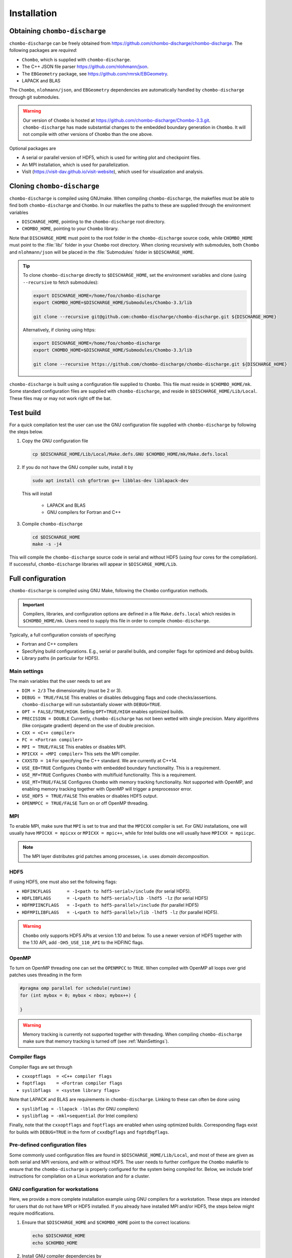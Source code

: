 .. _Chap:Installation:

Installation
============

Obtaining ``chombo-discharge``
------------------------------

``chombo-discharge`` can be freely obtained from `<https://github.com/chombo-discharge/chombo-discharge>`_.
The following packages are *required*:

* ``Chombo``, which is supplied with ``chombo-discharge``.
* The C++ JSON file parser `<https://github.com/nlohmann/json>`_.
* The ``EBGeometry`` package, see `<https://github.com/rmrsk/EBGeometry>`_.
* LAPACK and BLAS

The ``Chombo``, ``nlohmann/json``, and ``EBGeometry`` dependencies are automatically handled by ``chombo-discharge`` through git submodules.

.. warning::
   Our version of ``Chombo`` is hosted at `<https://github.com/chombo-discharge/Chombo-3.3.git>`_. 
   ``chombo-discharge`` has made substantial changes to the embedded boundary generation in ``Chombo``.
   It will not compile with other versions of ``Chombo`` than the one above.  

Optional packages are

* A serial or parallel version of HDF5, which is used for writing plot and checkpoint files.
* An MPI installation, which is used for parallelization.
* VisIt (`<https://visit-dav.github.io/visit-website>`_), which used for visualization and analysis.


Cloning ``chombo-discharge``
----------------------------

``chombo-discharge`` is compiled using GNUmake.
When compiling ``chombo-discharge``, the makefiles must be able to find both ``chombo-discharge`` and ``Chombo``.
In our makefiles the paths to these are supplied through the environment variables

* ``DISCHARGE_HOME``, pointing to the ``chombo-discharge`` root directory.
* ``CHOMBO_HOME``, pointing to your ``Chombo`` library. 

Note that ``DISCHARGE_HOME`` must point to the root folder in the ``chombo-discharge`` source code, while ``CHOMBO_HOME`` must point to the :file:`lib/` folder in your ``Chombo`` root directory.
When cloning recursively with submodules, both ``Chombo`` and ``nlohmann/json`` will be placed in the :file:`Submodules` folder in ``$DISCHARGE_HOME``.  

.. tip::
   
   To clone ``chombo-discharge`` directly to ``$DISCHARGE_HOME``, set the environment variables and clone (using ``--recursive`` to fetch submodules):

   .. code-block:: bash

      export DISCHARGE_HOME=/home/foo/chombo-discharge
      export CHOMBO_HOME=$DISCHARGE_HOME/Submodules/Chombo-3.3/lib
		
      git clone --recursive git@github.com:chombo-discharge/chombo-discharge.git ${DISCHARGE_HOME}

   Alternatively, if cloning using https:

   .. code-block:: bash

      export DISCHARGE_HOME=/home/foo/chombo-discharge
      export CHOMBO_HOME=$DISCHARGE_HOME/Submodules/Chombo-3.3/lib
		
      git clone --recursive https://github.com/chombo-discharge/chombo-discharge.git ${DISCHARGE_HOME}   

``chombo-discharge`` is built using a configuration file supplied to ``Chombo``.
This file must reside in ``$CHOMBO_HOME/mk``.
Some standard configuration files are supplied with ``chombo-discharge``, and reside in ``$DISCHARGE_HOME/Lib/Local``.
These files may or may not work right off the bat. 

Test build
----------

For a quick compilation test the user can use the GNU configuration file supplied with ``chombo-discharge`` by following the steps below.

#. Copy the GNU configuration file

   .. code-block:: text

      cp $DISCHARGE_HOME/Lib/Local/Make.defs.GNU $CHOMBO_HOME/mk/Make.defs.local

#. If you do not have the GNU compiler suite, install it by

   .. code-block::
   
      sudo apt install csh gfortran g++ libblas-dev liblapack-dev

   This will install
   
      * LAPACK and BLAS
      * GNU compilers for Fortran and C++

#. Compile ``chombo-discharge`` 

   .. code-block:: text

      cd $DISCHARGE_HOME
      make -s -j4

This will compile the ``chombo-discharge`` source code in serial and without HDF5 (using four cores for the compilation).
If successful, ``chombo-discharge`` libraries will appear in ``$DISCARGE_HOME/Lib``.

.. _Chap:AdvancedConfig:

Full configuration
------------------

``chombo-discharge`` is compiled using GNU Make, following the ``Chombo`` configuration methods.

.. important::

   Compilers, libraries, and configuration options are defined in a file ``Make.defs.local`` which resides in ``$CHOMBO_HOME/mk``.
   Users need to supply this file in order to compile ``chombo-discharge``.
   
Typically, a full configuration consists of specifying

* Fortran and C++ compilers
* Specifying build configurations. E.g., serial or parallel builds, and compiler flags for optimized and debug builds.
* Library paths (in particular for HDF5).

.. _Chap:MainSettings:

Main settings
_____________

The main variables that the user needs to set are

* ``DIM = 2/3`` The dimensionality (must be 2 or 3). 
* ``DEBUG = TRUE/FALSE``
  This enables or disables debugging flags and code checks/assertions.
  ``chombo-discharge`` will run substantially slower with ``DEBUG=TRUE``.
* ``OPT = FALSE/TRUE/HIGH``.
  Setting ``OPT=TRUE/HIGH`` enables optimized builds.
* ``PRECISION = DOUBLE``
  Currently, ``chombo-discharge`` has not been wetted with single precision.
  Many algorithms (like conjugate gradient) depend on the use of double precision.
* ``CXX = <C++ compiler>``
* ``FC = <Fortran compiler>``
* ``MPI = TRUE/FALSE``
  This enables or disables MPI.
* ``MPICXX = <MPI compiler>`` This sets the MPI compiler.
* ``CXXSTD = 14`` For specifying the C++ standard. We are currently at C++14.
* ``USE_EB=TRUE``
  Configures ``Chombo`` with embedded boundary functionality.
  This is a requirement. 
* ``USE_MF=TRUE``
  Configures ``Chombo`` with multifluid functionality.
  This is a requirement.
* ``USE_MT=TRUE/FALSE``
  Configures ``Chombo`` with memory tracking functionality.
  Not supported with OpenMP, and enabling memory tracking together with OpenMP will trigger a preprocessor error.
* ``USE_HDF5 = TRUE/FALSE``
  This enables or disables HDF5 output.
* ``OPENMPCC = TRUE/FALSE``
  Turn on or off OpenMP threading. 
  

MPI
___

To enable MPI, make sure that ``MPI`` is set to true and that the ``MPICXX`` compiler is set.
For GNU installations, one will usually have ``MPICXX = mpicxx`` or ``MPICXX = mpic++``, while for Intel builds one will usually have ``MPICXX = mpiicpc``.

.. note::

   The MPI layer distributes grid patches among processes, i.e. uses *domain decomposition*.

HDF5
____

If using HDF5, one must also set the following flags:

* ``HDFINCFLAGS      = -I<path to hdf5-serial>/include`` (for serial HDF5). 
* ``HDFLIBFLAGS      = -L<path to hdf5-serial>/lib -lhdf5 -lz`` (for serial HDF5)
* ``HDFMPIINCFLAGS   = -I<path to hdf5-parallel>/include`` (for parallel HDF5)
* ``HDFMPILIBFLAGS   = -L<path to hdf5-parallel>/lib -lhdf5 -lz`` (for parallel HDF5).

.. warning::

   ``Chombo`` only supports HDF5 APIs at version 1.10 and below.
   To use a newer version of HDF5 together with the 1.10 API, add ``-DH5_USE_110_API`` to the HDFINC flags.

OpenMP
______

To turn on OpenMP threading one can set the ``OPENMPCC`` to ``TRUE``.
When compiled with OpenMP all loops over grid patches uses threading in the form

.. code-block:: c++

   #pragma omp parallel for schedule(runtime)
   for (int mybox = 0; mybox < nbox; mybox++) {

   }

.. warning::

   Memory tracking is currently not supported together with threading.
   When compiling ``chombo-discharge`` make sure that memory tracking is turned off (see :ref:`MainSettings`).


Compiler flags
______________

Compiler flags are set through

* ``cxxoptflags  = <C++ compiler flags``
* ``foptflags    = <Fortran compiler flags``
* ``syslibflags  = <system library flags>``

Note that LAPACK and BLAS are requirements in ``chombo-discharge``.
Linking to these can often be done using

* ``syslibflag = -llapack -lblas`` (for GNU compilers)
* ``syslibflag = -mkl=sequential`` (for Intel compilers)

Finally, note that the ``cxxoptflags`` and ``foptflags`` are enabled when using optimized builds.
Corresponding flags exist for builds with ``DEBUG=TRUE`` in the form of ``cxxdbgflags`` and ``foptdbgflags``. 
  

Pre-defined configuration files
_______________________________

Some commonly used configuration files are found in ``$DISCHARGE_HOME/Lib/Local``, and most of these are given as both serial and MPI versions, and with or without HDF5.
The user needs to further configure the ``Chombo`` makefile to ensure that the ``chombo-discharge`` is properly configured for the system being compiled for.
Below, we include brief instructions for compilation on a Linux workstation and for a cluster. 


GNU configuration for workstations
__________________________________

Here, we provide a more complete installation example using GNU compilers for a workstation.
These steps are intended for users that do not have MPI or HDF5 installed.
If you already have installed MPI and/or HDF5, the steps below might require modifications.

#. Ensure that ``$DISCHARGE_HOME`` and ``$CHOMBO_HOME`` point to the correct locations:

   .. code-block:: bash
		   
      echo $DISCHARGE_HOME
      echo $CHOMBO_HOME

#. Install GNU compiler dependencies by

   .. code-block::
   
      sudo apt install csh gfortran g++ libblas-dev liblapack-dev

   This will install

      * LAPACK and BLAS.
      * GNU compilers for Fortran and C++.

#. To also install OpenMPI and HDF5:

   .. code-block::

      sudo apt install libhdf5-dev libhdf5-openmpi-dev openmpi-bin

   This will install

      * OpenMPI.
      * Serial and parallel versions of HDF5.

   The serial and parallel HDF5 are normally installed in different locations, and these are *usually* found in folders

     * ``/usr/lib/x86_64-linux-gnu/hdf5/serial/`` for serial HDF5
     * ``/usr/lib/x86_64-linux-gnu/hdf5/openmpi/`` for parallel HDF5 (using OpenMPI). 

#. After installing the dependencies, copy the desired configuration file to ``$CHOMBO_HOME/mk``:

   * **Serial build without HDF5**:

     .. code-block:: text

	cp $DISCHARGE_HOME/Lib/Local/Make.defs.GNU $CHOMBO_HOME/mk/Make.defs.local

   * **Serial build with HDF5**:

     .. code-block:: text

	cp $DISCHARGE_HOME/Lib/Local/Make.defs.HDF5.GNU $CHOMBO_HOME/mk/Make.defs.local

   * **MPI build without HDF5**:

     .. code-block:: text

	cp $DISCHARGE_HOME/Lib/Local/Make.defs.MPI.GNU $CHOMBO_HOME/mk/Make.defs.local

   * **MPI build with HDF5**:

     .. code-block:: text

	cp $DISCHARGE_HOME/Lib/Local/Make.defs.MPI.HDF5.GNU $CHOMBO_HOME/mk/Make.defs.local

#. Compile the ``chombo-discharge``

   .. code-block:: text

      cd $DISCHARGE_HOME
      make -s -j4 discharge-lib

This will compile the ``chombo-discharge`` source code using the configuration settings set by the user.
To compile ``chombo-discharge`` in 3D, do ``make -s -j4 DIM=3 discharge-lib``.
If successful, ``chombo-discharge`` libraries will appear in ``$DISCARGE_HOME/Lib``.

Configuration on clusters
_________________________

To configure ``chombo-discharge`` for executation on a cluster, use one of the makefiles supplied in ``$DISCHARGE_HOME/Lib/Local`` if it exists for your computer.
Alternatively, copy ``$DISCHARGE_HOME/Lib/Local/Make.defs.local.template`` to ``$CHOMBO_HOME/mk/Make.defs.local`` and set the compilers, optimization flags, and paths to HDF5 library.

On clusters, MPI and HDF5 are usually already installed, but must usually be loaded (e.g. as modules) before compilation.

Configuration files for GitHub
______________________________

``chombo-discharge`` uses GitHub actions for continuous integration and testing.
These tests run on Linux for a selection of GNU and Intel compilers.
The configuration files are located in :file:`$DISCHARGE_HOME/Lib/Local/GitHub`.



.. _Chap:TroubleShooting:

Troubleshooting
---------------

If the prerequisites are in place, compilation of ``chombo-discharge`` is usually straightforward.
However, due to dependencies on ``Chombo`` and HDF5, compilation can sometimes be an issue.
Our experience is that if ``Chombo`` compiles, so does ``chombo-discharge``.

If experiencing issues, try remove the ``chombo-discharge`` installation first by running

.. code-block:: bash

   cd $DISCHARGE_HOME
   make pristine

.. note::

   Do not hesitate to contact us at `GitHub <https://github.com/chombo-discharge/chombo-discharge>`_ regarding installation issues.

Recommended configurations
__________________________

Production runs
^^^^^^^^^^^^^^^

For production runs, we generally recommend that the user compiles with ``DEBUG=FALSE`` and ``OPT=HIGH``.
These settings can be set directly in :file:`Make.defs.local`.
Alternatively, they can be included directly on the command line when compiling problems.

Debugging
^^^^^^^^^

If you believe that there might be a bug in the code, one can compile with ``DEBUG=TRUE`` and ``OPT=TRUE``.
This will turn on some assertions throughout ``Chombo`` and ``chombo-discharge``.    

Common problems
_______________

* Missing library paths:

   On some installations the linker can not find the HDF5 library.
   To troubleshoot, make sure that the the environment variable ``LD_LIBRARY_PATH`` can find the HDF5 libraries:

   .. code-block:: bash

      echo $LD_LIBRARY_PATH

   If the path is not included, it can be defined by:

   .. code-block:: bash

      export LD_LIBRARY_PATH=$LD_LIBRARY_PATH:/<path_to_hdf5_installation>/lib

* Incomplete perl installations.

  ``Chombo`` may occasionally complain about incomplete perl modules.
  These error messages are unrelated to ``Chombo`` and ``chombo-discharge``, but the user may need to install additional perl modules before compiling ``chombo-discharge``.
